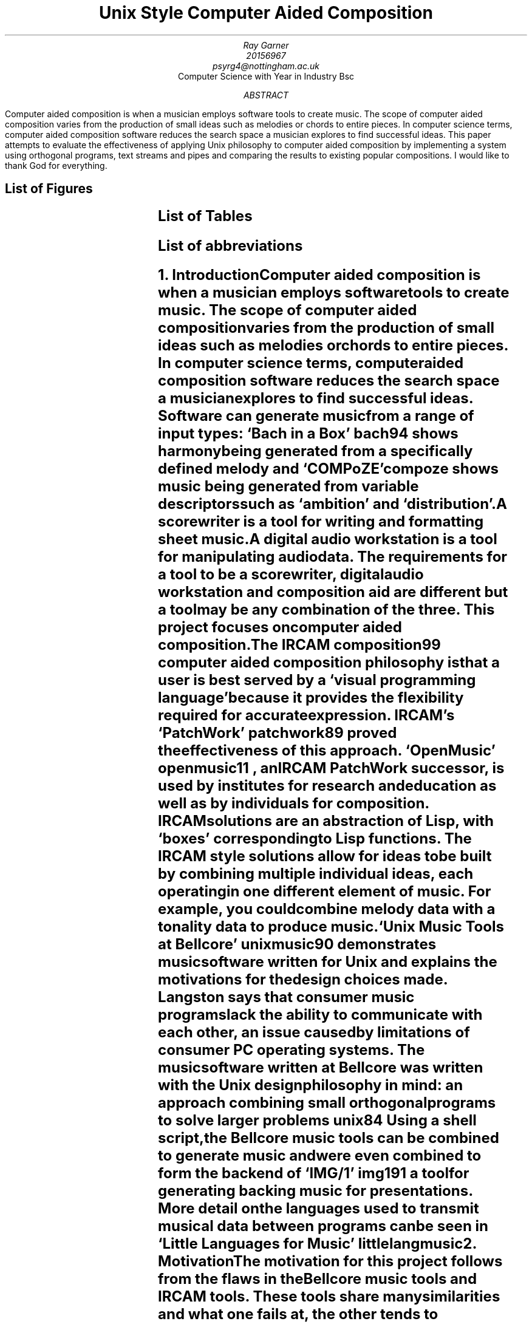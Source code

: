 \# .ds DY
.RP no
.TL
Unix Style Computer Aided Composition
.AU
Ray Garner
.AU
20156967 
.AU
psyrg4@nottingham.ac.uk
.AI
Computer Science with Year in Industry Bsc
.AB
Computer aided composition is when a musician employs software tools to
create music.
The scope of computer aided composition varies from the production of small 
ideas such as melodies or chords to entire pieces.
In computer science terms, computer aided composition software reduces the 
search space a musician explores to find successful ideas.
This paper attempts to evaluate the effectiveness of applying Unix philosophy
to computer aided composition by implementing a system using orthogonal programs,
text streams and pipes and comparing the results to existing popular compositions.
.AE
I would like to thank God for everything.
.bp
.SH 1
List of Figures
.LP
.TS
expand;
l n .
Pipeline example	4
Bach chord frequency	8
Bach chord transition frequency	9
Folk-song note frequency	9
Folk-song note transition frequency	10
Further pipeline examples	12
Project management gantt chart	13
.TE
.SH 1
List of Tables
.LP
.TS
expand;
l n .
Implementation and workflow philosophies	3
.TE
.SH 1
List of abbreviations
.LP
.TS
l l .
CAC	Computer aided composition
DAW	Digital audio workstation
IRCAM	Institut de recherche et coordination acoustique/musique
LSEPI	Laws, social, ethical and professional issues
MIT	Massachusetts Institute of Technology
.TE
.bp
.NH 1
Introduction
.XS
Introduction
.XE
.LP
Computer aided composition is when a musician employs software tools to
create music.
The scope of computer aided composition varies from the production of small 
ideas such as melodies or chords to entire pieces.
In computer science terms, computer aided composition software reduces the 
search space a musician explores to find successful ideas.
Software can generate music from a range of input types:
`Bach in a Box'
.[
bach94
.]
shows harmony being generated from a specifically defined melody and
`COMPoZE'
.[
compoze
.]
shows music being generated from variable descriptors such as `ambition' and
`distribution'.
.PP
A scorewriter is a tool for writing and formatting sheet music.
A digital audio workstation is a tool for manipulating audio data.
The requirements for a tool to be a scorewriter, digital audio 
workstation and composition aid are different but a tool may be any combination
of the three.
This project focuses on computer aided composition.
.PP
The IRCAM
.[
composition99
.]
computer aided composition philosophy is that a user is best served by a
`visual programming language' because it provides the flexibility
required for accurate expression.
IRCAM's 
`PatchWork'
.[
patchwork89
.]
proved the effectiveness of this approach.
`OpenMusic'
.[
openmusic11
.]
, an IRCAM 
PatchWork 
successor, is used by institutes for 
research and education as well as by individuals for composition.
IRCAM solutions are an abstraction of Lisp, with `boxes' corresponding to
Lisp functions.
The IRCAM style solutions allow for ideas to be built by combining multiple 
individual ideas, each operating in one different element of music. 
For example, you could combine  
melody data with a tonality data to produce music.
.PP
`Unix Music Tools at Bellcore'
.[
unixmusic90
.]
demonstrates music software written for Unix and explains the
motivations for the design choices made.
Langston says that consumer music programs lack the ability to communicate with
each other, an issue caused by limitations of consumer PC operating systems.
The music software written at Bellcore was written with the Unix design 
philosophy 
in mind: an approach combining small orthogonal programs to solve 
larger problems
.[ (
unix84
.]).
Using a shell script, the Bellcore music tools can be combined to generate 
music and were even combined to form the backend of
`IMG/1'
.[(
img191
.]),
a tool for generating backing music for presentations.
More detail on the languages used to transmit musical data between programs
can be seen in
`Little Languages for Music'
.[(
littlelangmusic
.]).
.NH 1
Motivation
.XS
Motivation
.XE
.LP
The motivation for this project follows from the flaws in the Bellcore music
tools and IRCAM tools.
These tools share many similarities and what one fails at, the other tends to succeed at.
As shown in table 1, this project attempts to combine the successes of both of these systems.
.TS
center;
c | c c .
	OpenMusic workflow	IMG/1 workflow 
_
OpenMusic implementation		
IMG/1 implementation	This project	
.TE
.DS C
Table 1
.DE
.PP
Parallels between the IRCAM style solutions and the Bellcore music tools
can be drawn: both make the user interact with the system by sequentially applying
functions to a flow of data.
Functions in the IRCAM solutions are abstractions of Lisp functions, shown as
`functional boxes'
but in the Bellcore solutions, they are standalone programs written in C which read
from 
.CW STDIN 
and write to 
.CW STDOUT .
Data-flow handling for the Bellcore solutions is handled by the Unix operating
system with pipes and streams but
in the IRCAM solutions it is done with
Lisp data structures during the runtime of the main program.
A further parallel can be drawn between this contrast and the contrast
between `MIT' and `New Jersey' approaches described in `The Rise of Worse is Better'
.[ (
worseisbetter91
.]),
with OpenMusic falling into the `MIT' category (Lisp, correctness) and the
Bellcore music tools falling into the `New Jersey' category (see the literature
review section for more on this).
.PP
Viewing the IRCAM methodology through the lens of Unix philosophy raises the
question- why implement functionality already implemented by the operating 
system?
That is, why should the IRCAM solutions build another data flow framework when
one already exists built into Unix-style operating systems?
.PP
Comprising of over 90 separate programs, becoming acquainted with the Bellcore
music tools would be a daunting challenge for a non-technical composer and the
more user friendly `IMG/1', built on top of said tools, fails to provide an interface
facilitating sequential function application on a data stream like the `visual
programming language' of OpenMusic does.
.PP
This project attempts to create a modern Unix style counterpart to OpenMusic,
preserving the generality and expressiveness of its interface but implementing
its functionality using traditional Unix methods.
.NH 1
Aims and Objectives
.XS
Aims and Objectives
.XE
.LP
The aims and objectives of this project can be categorised into those which are primary
and those which are architectural.
Primary objectives are goals which will mean the problem is solved if they are
met.
Architectural objectives define how the implementation of the system will be done.
For clarity, I have also listed some points which are outside of the scope of the
project.
.NH 2
Primary objectives
.XS
	Primary Objectives
.XE
.IP
Generate tonality, harmony, and melody prompts for a composer to implement
.IP
Generate tonality from melody or harmony, harmony from melody or 
tonality and melody from harmony or tonality
.LP
To aid a composer this system will provide tonal, harmonic and melodic 
prompts based on given musical input.
These prompts must adhere to established rules of western music theory,
corresponding accurately to the input data used to generate them.
Additionally, the output must correlate with modern empirical analysis of 
existing compositions. 
Elements of style and taste are minimised since these are just prompts rather
than complete compositions.
.PP
For this project we will define tonality as which mode of the major scale
the music is based on, harmony as chords and melody as single note lines.
.NH 2
Architectural Objectives
.XS
	Architectural Objectives
.XE
.IP
Split into 3 programs: a mode generator (tonality), chord generator 
(harmony) and melody generator
.IP
Each program must be able to read output from either of the other programs
.IP
Each program must be able to read input from a user
.IP
The output from each of the programs must be human readable
.LP
Splitting the functionality of the system into 3 different programs allows for
them to be combined in various ways, producing different results.
It follows that the system is divided this way since the focus of this tool is
these 3 areas of music.
Output to input compatibility and vice versa is important so that the programs
can be combined using pipes. 
The output must also be human readable so that it can be interpreted without
additional translation software. Figure 1 shows a simple usage example:
.PS
box invis "user input"
arrow
box "mode generator" wid 1
arrow
box "melody generator" wid 1.1
arrow
box invis "output" wid 0.5
.PE
.DS C
Figure 1
.DE
Here the user inputs either a melody or chord into the mode generator, and the
mode outputted by that program is fed straight into the melody generator which
uses it to produce a melody.
The melodic output goes to 
.CW STDOUT , 
allowing the user to redirect it to a file 
or other program using standard Unix operators.
.NH 2
Not objectives
.XS
	Not objectives
.XE
.IP
MIDI output
.IP
Audio output
.IP
Entire piece composition
.IP
Rhythmic and textural manipulation
.IP
Real time interaction
.LP
This is not to say that these things may not be built on top of this system in
the future. It is important that this solution is extendable but this 
dissertation is not concerned with implementing these features.
.PP
MIDI describes more than just tonality, harmony and melody so it is beyond the
initial focus of this project. Audio output would require implementing support
for a whole new interface: speakers. This project is focused on human readable
text output which could be interpreted by a composer.
.PP
This software is not trying to be a composer, it is trying to be a tool which
a composer can use to generate prompts which they can implement. The composition
of an entire piece is a different problem to what is being solved by this
project.
.PP
Tonality, harmony and melody can all be handled in the same terms: sets
of pitches. Rhythm and texture require special notation beyond this for 
accurate representation so are outside the scope of this solution.
.PP
The execution of each of the 3 programs will begin with the reading of data
and end with the writing of data. Between these two points in time, no further
data will be inputted to the program.
This contrasts IRCAM solutions which are running constantly while a user works
on them but is in line with the Bellcore approach.
.NH 1
Dissertation Structure
.XS
Dissertation Structure
.XE
.LP
The question this project attempts to answer is as follows: ``Can Unix-style
computer aided composition software be effective?''
To answer this I will develop a computer aided composition system by combining
elements of OpenMusic and the Bellcore music tools and then quantitatively
compare the output from it with existing compositions (see the methodology
section for more on this).
.PP
After explaining the background and motivation for the project and reviewing
the primary relevant existing literature on the topic, this report
explores methodologies for development and evaluation and goes on to explain
preliminary design choices and prototypes.
The final chapter of this report reflects on LSEPI issues considered
during the work on this project.
.NH 1
Literature Review
.XS
Literature Review
.XE
.LP
The crux of this project is combining elements IRCAM and Bellcore approaches 
to computer aided composition.
The `IRCAM' approach refers to PatchWork
.[
patchwork89
.]
and OpenMusic
.[ (
openmusic11
.]),
systems which provide a real-time, monolithic system developed using Lisp
based languages.
The `Bellcore' approach refers to the tool-set developed at Bellcore which provides
a wide array of music functionality.
Since there are so many tools listed
we will focus on one example demonstrated in `Unix Music Tools at Bellcore'
.[ (
unixmusic
.]):
generating chord progressions and generating melodies.
.PP
The contrast of approaches here is a strong reflection of the contrast of approaches
described in 'The Rise of Worse is Better'
.[ (
worseisbetter91
.]).
Gabriel compares what he called the `MIT approach' and the `New Jersey' approach.
The IRCAM approach is in line with the MIT approach because of its Lisp style 
and the Bellcore approach is inline with the New Jersey approach because of its
Unix style.
Initially Gabriel frames the MIT approach to be superior thanks to its 
unwillingness to compromise correctness, consistency and completeness for the
sake of simplicity.
By contrast, the New Jersey approach assigns greater value to simplicity,
going as far as to say that it is `slightly better to be simple than correct'.
Following this, it may be surprising to read further and discover Gabriel 
praising the New Jersey approach for its `better survival characteristics',
saying that software written in that style is more portable, allowing it to
spread faster and gain more use.
Currently there is no `New Jersey' style counterpart to the `MIT Style'
software like OpenMusic, so with this project I intend to explore the application
of `New Jersey' style software development in the field of computer aided composition,
building on ideas demonstrated by the Bellcore music tools.
.NH 2
IRCAM
.XS
	IRCAM
.XE
.LP
IRCAM say the purpose of computer aided composition research was to `provide
composers with the means to develop musical ideas and models using the 
computer.'
Contrast with the Bellcore philosophy can be seen here because Bellcore tools
attempt automate composition but IRCAM leave the composition up to the composer
and just provide a means for them to work expressively with the computer.
My goal with this project is inline with the IRCAM philosophy, however I want
to implement a solution using a methodology inline with the Bellcore philosophy
(Unix philosophy).
.NH 2
Bellcore
.XS
	Bellcore
.XE
.LP
Figure 1 in `Unix Music Tools at Bellcore' shows a script generating a `march'
style piece of music.
This task is decomposed into generating a chord chart, generating an 
accompaniment, generating a melody and then merging the melody and accompaniment.
For each of these tasks, there is an individual program to perform it and each
of these programs communicate by writing and reading to files.
First a 32 bar chord chart in the key of F with a `march' structure is generated.
This is then used to generate an accompaniment, and then used again to generate
a melody.
Finally the melody and accompaniment are merged to produce the finished piece.
.PP
This example shows an almost textbook application of the unix philosophy:
the system is broken down into orthogonal programs which each solve a general
problem and they are tied together using a shell script.
This makes things simpler for a developer because each individual program can be
debugged on its own and it is more expressive for a user because a system
structured this way allows for the components to be combined in various ways,
producing interesting results.
One shortcoming apparent here is that the tonality aspect of the system is 
limited: the user appears to be limited to only a major and minor 
key for each note in a western harmony system.
7 different modes can be derived from just a standard western 7 note major scale, 
these being used in different styles of music (more on this later).
What this example shows is also closer to computer composition than computer
aided composition.
For this project I am more interested in a computer aided composition system
producing prompts for a composer to arrange and implement.
In this context, the flexibility and expressiveness
of the user interaction is more important than the output being a finished piece.
.PP
A system built on top of the Bellcore tools is IMG/1
.[ (
img191
.]).
IMG/1 is used to generate musical accompaniment for powerpoint
style presentations.
This system falls more into the category of algorithmic composition than computer 
aided composition because it is aimed at users unskilled in music composition.
This contrasts OpenMusic and similar IRCAM projects because they try to provide
as much flexibility and freedom to allow skilled composers to express themselves
as accurately as possible. 
.NH 2
Justification for this work
.XS
	Justification for this work
.XE
.LP
This project attempts to combine the implementation philosophy of IMG/1
(Bellcore, Unix, New Jersey) with the composition and UI philosophy of OpenMusic
(general, flexible, and expressive).
The justification for this project follows from there being no `New Jersey'
or Unix-style counterpart to the `MIT' style IRCAM computer aided composition
software such as OpenMusic.
The closest thing there has been to this was definitely the Bellcore music
tools, however they were only available internally and not to real world
composers. Not only this, but the the Bellcore tools aren't focused on enabling 
computer aided composition and would be daunting and confusing for a
composer to use rather than a Unix expert.
IMG/1, built on top of the Bellcore music tools and aimed at unskilled users,
doesn't offer the generality, flexibility or expressiveness which IRCAM style
tools such as OpenMusic do.
This project attempts to fill this gap in the field and evaluate whether this
style of development can lead to effective computer aided composition software
being produced.
.NH 1
Methodology
.XS
Methodology
.XE
.LP
I have categorised the methodologies for this project into technologies and
evaluation methods.
`Technologies' refers to target platforms and programming language whereas
evaluation methods are what will be applied upon existing compositions and
the output of the software developed for this project to provide data which
can be meaningfully compared.
.NH 2
Technologies
.XS
	Technologies
.XE
.LP
Since this project is about exploring the effectiveness of applying Unix philosophy to
computer aided composition, the software will target Unix based platforms.
These include operating systems based on Linux, Hurd and BSD.
The basic requirement for the platform is that is provides Unix pipes for the
programs to communicate with.
.PP
The language with the most portability across Unix-like platforms is C.
Like Unix, C is strongly associated with the `New Jersey' philosophy
.[ (
worseisbetter91
.]).
According to Gabriel it was `designed using the New Jersey approach' and 
`designed for writing Unix'.
He attributes its popularity to its simplicity because it makes C 
compilers easier to develop.
As mentioned in the `Program Design in the UNIX Environment'
.[ (
unix84
.]),
C was originally the language for the Unix kernel and applications and
`essentially everything was written in C', which made the software easy to
modify and customise.
Continuing with the theme of Unix style and `New Jersey' style, I will write
the software in C.
This is also to make the software as portable as possible between the 
various Unix-like operating systems.
.NH 2
Evaluation
.XS
	Evaluation
.XE
.LP
For effective testing and evaluation of the system a 
quantitative method of output analysis must be established.
Empirical analysis on Bach chorales has been done by segmenting the the music
into `pitch-class sets'
.[ (
bach08
.]).
This abstracts away intricacies of individual voice 
lines and represents the music as a sequence of chords.
With a simpler representation of the music, frequency of pitch-class sets and
pitch-class set transitions can be examined.
Rohrmeier discusses the significance of symmetry in pitch-class set transitions.
He finds that transitions show a high degree of symmetry.
That is, for all pitch-class sets X and Y, the frequency of X-Y transitions is
roughly equal to the frequency of Y-X transitions.
This corresponds with music theory ideas of `tension' and `resolution'.
.PP
A `tonal hierarchy' represents the importance of each diatonic note in a given
tonality.
An empirical investigation into this concept has been done in `A Theory of
Tonal Hierarchies in Music' 
.[
tonal10
.]
where listeners were played an incomplete scale followed by the tonic of the
scale and then rated the completeness of what they heard.
This experiment is known as the `probe tone method' and figure 3.1 in that 
paper shows the results.
These results also reflect ideas established in traditional western music theory
because notes belonging to the tonic triad scored the highest.
The results from this experiment provide a good benchmark for the frequency
of notes in music.
That is, the frequency of notes in melodies which listeners find satisfying 
will roughly match the results of the `probe tone' experiment.
.PP
With these ideas in mind, we can start to apply similar methods to existing
compositions and build a picture to which we can compare analysis
of the output of this project against. `Music21'
.[
music21
.]
is a Python module which provides a framework for musicology.
As well as providing rich toolkit for analysis of music, it also
has a built in corpus of roughly 3000 pieces comprised of popular folk songs
and works by over 20 iconic classical composers from varying eras.
To create a benchmark to compare the output of my system to, I will apply
the aforementioned music analysis techniques to the Music21 corpus using the
functions it provides.
.PP
The python style pseudocode function
.CW "analyse_chord_freq"
returns the frequencies of chords for a given score split into two categories
based on the tonal context of each chord.
It gets the key signature of each bar of the score and uses that to determine
the role of each chord in the bar.
The function also accounts for tonal certainty, which means that results
derived from bars with a more ambiguous key signature will contribute less to
the frequency evaluation.
.PP
Figure 3 shows results from
.CW analyse_chord_freq
applied when it is fully implemented using Music21 and applied to over 400
Bach works from the Music21 corpus.
It shows that for both major and minor keys, over 40% of chords are chord 1 and
over 20% are chord 5.
.DS
.ft C
def analyse_chord_freq(score):
	for m in score.makeMeasures()
		k = score.measure(m).analyze('key')
		for c in m.chordify()
			if k.mode == "major":
				ma[degree(c, k)] += k.tonalCertainty()
			elif k.mode == "minor":
				mi[degree(c, k)] += k.tonalCertainty()
	return (ma,mi)
.ft
.DE
.PSPIC -C img/bach_chord_freq.eps 3i
.DS C
Figure 3
.DE
The function
.CW analyse_chord_trans_freq
is a variation on
.CW analyse_chord_freq
and returns the frequency of chord transitions.
For major and minor, it uses a matrix rather than a list to store frequency
data.
The same principles of examining the key signature for each bar and accounting
for tonal certainty apply.
Results from a full implementation of
.CW analyse_chord_trans_freq
are shown in figure 4.
It shows that the most common asymmetric chord transitions are 1 to 5 and 5 to
1. 
The results from both of these functions correspond with traditional music theory
ideas, particularity for the Baroque style.
.DS
.ft C
def analyse_chord_trans_freq(score):
	for m in score.makeMeasures()
		k = score.measure(m).analyze('key')
		mchords = m.chordify()
		for c in len(mchords):
			ca = degree(mchords[c],k)
			cb = degree(mchords[c+1],k)
			if k.mode == "major":
				ma[ca][cb] += k.tonalCertainty()
			elif k.mode == "minor":
				mi[ca][cb] += k.tonalCertainty()
	return (ma,mi)
.ft
.DE
.PSPIC -C img/bach_chord_trans_freq.eps 3i
.DS C
Figure 4
.DE
.PP
These two functions are relevant because I intend on running them
on output from the software written for this project and comparing the results
to those from works by traditional composers such as Bach.
In addition to chord frequency and chord transition frequency, I intend on
examining note frequency in the melody (highest line) and inversion frequency
for each chord.
.PP
Similarly, figure 5 shows the frequency of notes in the melodies of over 500
folk songs from the Music21 corpus.
That is, the x axis represents the degree of the scale (1 means the first note
in key scale) and the y axis shows the number of occurrences in the data
analysed.
The frequency of note transitions is shown in Figure 6. Contrasting the frequency
of chord transitions, this analysis shows that melodies tend to move in a step-wise
fashion with the majority of notes being followed by another that is 1 degree
up or down in the key scale.
.PSPIC -C img/note_freq_folk_maj.eps 3i
.DS C
Figure 5
.DE
.PSPIC -C img/folk_note_trans_maj.eps 3i
.DS C
Figure 6
.DE
.PP
Going further, variations on these analysis methods can be tested.
Pitch range, feature distribution and inversion 
(order of notes in a chord) frequency can all be examined to help provide a
quantitative goal for computer aided composition software output.
.NH 1
Design
.XS
Design
.XE
.LP
The design for this project will need to tackle issues such as representing
musical data in code and how the component programs of the system
should be able to be arranged to maximise versatility.
.NH 2
Internal Encoding of Musical Data
.XS
	Internal Encoding of Musical Data
.XE
.LP
A musical mode can be though of as a permutation of intervals. For example,
a standard western major scale (Ionian) is W-W-H-W-W-W-H
.[
modes12
.]
where `W' represents a whole-tone and `H' represents a half-tone (semitone).
This sequence of intervals is circular and therefore repeats forever.
The concept of `modes of the major scale' refers to treating the first/tonic/root
of the scale as a different note in this specific sequence of intervals.
For example, the intervals of the Dorian scale (second mode of the major scale)
are W-H-W-W-W-H-W. 
.[ (
modes12
.]).
.PP
An intuitive implementation concept following from this principle is to represent
a mode as a circular list, a half-tone as the integer 1 and a whole-tone as the
integer 2.
Alternatively, modular arithmetic could be used to index a standard list of 
intervals in a circular manor.
In correspondence with this, the entire standard western note vocabulary could be
represented by integers, allowing scales (modes) to be built by repeatedly
adding intervals to a note defined as the tonic.
.DS
.ft C
#define DEGREES 7
#define NOTES   12
#define EMPTY   -1

enum Interval {
	H = 1,
	W = 2
};

const int IONIAN[DEGREES] = {W, W, H, W, W, W, H};

void
fill_notes(int notes[NOTES], int start, int m)
{
	int n = (start - 1) % NOTES, d = 0;

	while (notes[n] == EMPTY) {
		notes[n] = d;
		n = (n + IONIAN[(d + m) % DEGREES]) % NOTES;
		d = (d + 1) % DEGREES;
	}
}
.ft
.DE
The code above is an excerpt from a program I developed to explore this method
of music representation.
The function
.CW fill_notes
produces a list where the index corresponds to a note and the value of the
element is the degree of the key scale that note is (the value is left as
.CW EMPTY
if it is not part of the key).
The variable
.CW m
is the mode of the major scale being mapped (which degree is being treated as
the first from the circular definition of the major scale) and
.CW start
is the note the tonic is defined as (a combination of tonic note and mode is
adequate to determine a key signature).
.CW NOTES 
is defined as 12 because there are 12 semitones in an octave and
the scale being mapped is a one octave scale.
.PP
An alternative approach is applied in ``Bach in a Box''
.[ (
bach94
.]).
To simplify the problem, their approach only operates in the key of C major 
and does not consider any notes at all which aren't in that key signature.
Similar to the method discussed above, Bach in a Box uses integers to represent
notes, however their system means that the pitch difference between each adjacent
pair of notes isn't uniform.
For example, the different between 0 and 1 is a whole-tone but the difference
between 2 and 3 is a half-tone.
Of course, this is due to the W-W-H-W-W-W-W-H configuration of the major scale.
By contrast, the arrangement of the previous method means that the pitch difference
between any pair of adjacent integers representing notes is always a half-tone.
In addition to limiting the key signature to only C major, the exclusion of
non-diatonic notes (notes not in the key signature) means that some techniques
used to add extra `colour' to melodies and chords are omitted.
.PP
With a means of establishing tonality (key signature/mode) in place, the framework for
building chords and melodies is established.
The overwhelming majority of notes, whether in a melody or in a chord, in western
music are diatonic (part of the key signature).
The presence of a key signature reduces the search space for satisfactory notes
in a chord or melody because notes which are likely to sound dissonant
are excluded by the key.
.NH 2
Architecture
.XS
	Architecture
.XE
.LP
As stated, the system will be split into 3 separate programs to facilitate the
generation of tonality (modes), harmony (chords) and melodies.
To communicate, the programs will use Unix style text streams and pipes.
Some examples of combinations of the programs are shown below:
.PS
box invis "user input"
arrow
box "mode generator" wid 1
arrow
box "melody generator" wid 1.1
arrow
box invis "output" wid 0.5
.PE
.PS
box invis "user input"
arrow
box "melody generator" wid 1
arrow
box "chord generator" wid 1.1
arrow
box "mode generator" wid 1.1
arrow
box invis "output" wid 0.5
.PE
.PS
box invis "user input"
arrow
box "chord generator" wid 1
arrow
box invis "output" wid 0.5
.PE
On a unix-style command line this will look something like this:
.DS
.ft C
$ echo $INPUT | modegenerator | melodygenerator
abccdc
$ echo $INPUT | melodygenerator | chordgenerator | modegenerator
cwwhwwwh
$ echo $INPUT | chordgenerator
cadgb
.ft
.DE
In addition to general usage shown above, each individual program will be
able to take extra arguments to apply logical functions to the musical data.
This is inspired by the functionality of OpenMusic
.[
openmusic11
.]
which encourages the composer (user) to modify musical elements using mathematical
and logical functions.
This allows for more flexibility and variation of output than a system such
as COMPoZE
.[
compoze
.]
or IMG/1
.[
img191
.]
which interact with the user via natural language musical descriptors.
The superiority of this approach is evidenced by the wide usage of OpenMusic
by composers and lack of adoption of COMPoZE and IMG/1 by composers.
.NH 2
Data Transmission Protocol
.XS
	Data Transmission Protocol
.XE
.LP
To facilitate the transmission of information via pipes between the individual 
programs making up the system, a protocol must be established whereby data
is serialised in a way which is simple for both user and computer to work with.
Choices can be made in regards to the design of the protocol whereby they
incur a tradeoff. This is generally between how simple it is for a computer
to interpret versus how simple it is for a human to interpret.
A good example of this is outputting modes; we could choose to represent 
Ionian as 'wwwhwwwh' or 'Ionian'.
With the software representation of music we have currently established in 
mind, it is intuitive to parse and output modes represented using the former
notation because it corresponds to our hardcoded Ionian representation:
.DS
.ft C
#define DEGREES 7

const int MAJOR_SCALE[DEGREES] = {W, W, H, W, W, W, H};

void
print_mode(int m)
{
	int d, i = MAJOR_SCALE[m];
	char c;

	for (d = 0; d < DEGREES; d++) {
		c = i == W ? 'w' : 'h';
		putchar(c);
		m = (m + 1) % DEGREES;
		i = MAJOR_SCALE[m];
	}
}
.ft
.DE
Alternatively, printing of modes using the natural language representation
requires hardcoding of strings:
.DS
.ft C
#define DEGREES 7

const char *MODES[DEGREES] = { "Ionian", "Dorian", "Phrygian", "Lydian", 
                               "Mixolydian", "Aeolian", "Locrian" };

void
print_mode(int m)
{
	printf("%s", MODES[m]);
}
.ft
.DE
The first option is more extendable since there is no hardcoding and it
computes the sequence of intervals based on a given scale (major scale).
This means that modification to make it use a different set of intervals
as a base scale (such as harmonic minor) would be easy to implement.
In contrast, the method based on natural language would require all the new 
names of the modes to be encoded.
However, I believe that to have the modes printed in the form of natural
language is important enough to warrant sacrificing extensibility in this case
because it is a great deal more intuitive for a user to interpret than simply
reading a sequence of intervals.
.PP
In addition to representing modes, we will need a method for representing
pitches.
Traditionally in music, pitches are represented by notes where a note can be
considered as `sharp', `flat' or `natural'. These terms are relative;
a note being sharp means that it is one semitone higher than it would otherwise
be in a given context and similarly a note being flat means that it is one
semitone lower. A note being natural means it is neither higher or lower
pitched. 
A simple approach to representing these using a computer would be to have two
ascii characters per note. For example
.CW an
for A natural,
.CW a-
for A flat and
.CW a+
for a sharp.
Traditionally in music, if there is no symbol it is assumed that the note is
natural but explicitly stating it, as we have with the `n' character makes
parsing this data simpler because no inferences need to be made and all notes
will be of equal length (two characters).
All characters here are standard ASCII characters so there will not be any
requirements for extended character sets to be installed.
The use of
.CW -
instead of
.CW b
to represent a flat is done because
.CW b
could be interpreted as a B note by a user at a glance and the usage of
.CW +
follows from this choice as it is universally recognised as the inverse 
operation of
.CW - .
.PP
Implementing wildcards to represent all/any notes would increase the flexibility
of the system. For example `X Ionian' could be passed to a program to pass
C Ionian, C# Ionian, D Ionian and so on. To keep all pitch representations as
two characters long, the notation 
.CW xx
could be used.
.NH 2
Streams and Command Line Arguments
.XS
	Streams and Command Line Arguments
.XE
.LP
Programs in the system will generally require two sets of data inputted to
produce useful output. For example, the mode generator could take a list of
notes and a list of modes and return all modes from the list which contain
all notes from the list. Note that the output here is only one set of data and
that this will be the case for other programs too. This means that simply
piping the output from one program to another with no additional data inputted
is not sufficient. Normally, Unix style command line programs take command
line arguments, for example
.CW "ls -l"
and
.CW "rm -r" .
We can use a similar idea here for our mode generator:
.DS
.ft C
$ echo "$MODES" | modegenerator "$NOTES"
.ft
.DE
If we wanted our mode generator to operate on the set of all modes then we
could implement another command line argument to specify this:
.DS
.ft C
$ modegenerator "$NOTES" -
.ft
.DE
To use this approach effectively, we must consider which data is appropriate
to input via a stream and which data is appropriate to input via command line
arguments.
The main rule here is that if input data is more likely to be outputted by 
another program then
it should be read from a stream so that the programs can be connected with pipes.
However if the data is more likely to be directly inputted by a user then
it should be passed as a command line argument.
.NH 1
Implementation
.XS
Implementation
.XE
.NH 2
Common Functions
.XS
	Common Functions
.XE
.LP
In this section I will explain some of the common functions implemented for 
this project. That is, functions that are put in the `library' and called 
by at least 2 different programs in the system.
.SH 3
Ring Modulus
.LP
A function which is fundamental to the system is a simple one I have defined
as
.CW clock_mod .
All it does is extend the functionality of C's modulo operator so that works
as for a ring of numbers (which is how we are thinking of scales).
.DS
.ft C
int
clock_mod(int x, int mod)
{
	return x < 1 ? mod - (abs(x) % mod) : x % mod;
}
.ft
.DE
Although
.CW mod
is a parameter, it is always passed the value
.CW TONES
which is defined as the number of notes in a scale. Hardcoding or parameterising
this value is largely inconsequential in my opinion but I parameterised it
to make it more general.
If the value of
.CW x
is positive then we just apply the regular C modulo operator as normal but if
it is negative then find the value in the ring congruent to that of the
absolute value of
.CW x
and then subtract it from the greatest number in the ring. That is, we go round
the ring in reverse.
.SH 3
Stepping through a scale
.LP
For the various operations of this system is it frequently required to step
through a scale. That is, apply the intervals of a mode to a given pitch
context. Recall that a mode of the major scale uses the same intervals but
starts on a different degree and you will understand that we can use the mode
as an offset to represent this. Combine this with the offset representing the
current degree of the scale we are on (a major scale has degrees 1-7) and you
can use this to index the intervals of the major scale to find the correct one.
Once you know whether the interval is a tone (2) or semitone (1) then you can
just add it to the value of the current note to step to the next note in the
scale.
Of course this must operate within the bounds the rings we have defined, that
is a 7 note scale and 12 tone pitch system.
.DS
.ft C
int
step(int degree, int note, int mode)
{
	return (note + MAJOR_SCALE[(degree + mode) % DEGREES]) % TONES;
}
.ft
.DE
.SH 3
Determine if a note is diatonic
.LP
A note being diatonic in the context of a given key means that the key contains
that note. For example, the key of C major contains CDEFGAB so G is diatonic
but G# is not. In that last particular example the note is G#, the root is C
and the mode is Ionian (major). The function simply steps through all notes
in the scale and returns true if it finds one the same as the
.CW note
argument. If it steps through the whole scale and has not found the note yet
then it returns false.
.DS
.ft C
int
is_diatonic(int note, int root, int mode)
{
	int d, cn = root;

	for (d = 0; d < DEGREES; d++) {
		if (cn == note)
			return TRUE;
		cn = step(d, cn, mode);
	}
	return FALSE;
}
.ft
.DE
.bp
.SH 3
Determine if a key is defined using the correct accidental
.LP
Even though two notes such as A# and Bb may have the same pitch to the ear,
these two definitions mean different things. A# implies that A natural is not
to be used in this context and Bb implies that B natural is not to be used in
this context. This means that certain key signatures must be defined using
one and not the other if you want to avoid using double accidentals.
For example, Ab major is defined using 4 flats but G# major is defined using
6 sharps and 1 double sharp. The behaviour of the function
.CW is_correct_accidental
would be such that if it takes G#/Bb as the root (both represented by the same
number), Ionian (major) as the mode and flat as the accidental it would return
true. However if it received the same arguments except with sharp as the
accidental it would return false.
The function essentially returns whether the key can be defined that way 
without using double accidentals.
This is important to consider when outputting data for a user to interpret
because as we have shown, even through G# major and Ab major are enharmonic
(sound the same), Ab major is significantly easier for a human musician to work
with.
.DS
.ft C
int
is_accidental(int note)
{
	return !is_diatonic(note, C, IONIAN);
}

int
is_correct_accidental(int root, int mode, int accidental)
{
	int d, cn = root;

	if (clock_mod(root+mode,TONES) == C+1 || 
	clock_mod(root+mode,TONES) == F+1 || clock_mod(root+mode,TONES) == B)
		return TRUE;
	for (d = 0; d < DEGREES; d++) {
		if (is_accidental(cn) && 
		is_diatonic(clock_mod(cn+accidental*-1, TONES), root, mode) && 
		is_accidental(clock_mod(cn+accidental*-2, TONES))) {
			return FALSE;
		}
		cn = step(d, cn, mode);
	}
	return TRUE;
}
.ft
.DE
I found that the simplest way to achieve this functionality was to hardcode
keys which can be written using either sharps or flats (C+1, F+1, B) to return
true and otherwise iterate through the scale evaluating a condiction. This
condition is defined such that if the current note is between two natural notes
and if the note sharped or flattened to get the pitch of the current note is
also in the scale and if the note adjacant to that in the same direction is
between two natural notes then writing the key this way requires double
accidentals. If after iterating through every degree of the scale this 
condition has not been met at least once then we can say that the key can be
written without using double accidentals.
C Ionian contains all natural notes and no accidentals so we can say that if
a note is diatonic to C Ionian it is natural and if it is not then it is
between 2 natural notes (requires an accidental to represent).
.NH 2
Mode Generator
.XS
	Mode Generator
.XE
.NH 2
Interval Filter
.XS
	Interval Filter
.XE
.NH 2
Chord Builder
.XS
	Chord Builder
.XE
.NH 2
Fretboard Display
.XS
	Fretboard Display
.XE
.NH 1
Evaluation
.XS
Evaluation
.XE
.NH 2
Compile Time
.XS
	Compile Time
.XE
.NH 2
Run Time
.XS
	Run Time
.XE
.NH 2
Distribution Size
.XS
	Distribution Size
.XE
.NH 2
Compatability
.XS
	Compatability
.XE
.NH 2
Comparison to Existing Music
.XS
	Comparison to Existing Music
.XE
.NH 1
Summary and Reflections
.XS
Summary and Reflections
.XE
.NH 2
Project Management
.XS
	Project Management
.XE
.LP
How to quantitatively evaluate the output of the software for this project has
been the problem I've focused on most so far.
Solving this has involved getting to grips with Music21 and analysing existing
music such as Bach chorales and folk-songs in a way which allows the results
to be effectively compared against the analysis of the output of the software
for this project.
Of course, researching existing literature has been a large part of the work so
far as well.
The main topics of the existing literature researched were computer aided composition,
music analysis and development methodologies.
Figure 7 shows an updated gantt chart based on work currently carried out and
work required to complete the project.
.PSPIC -C img/gantt22.eps 6i
.PSPIC -C img/gantt23.eps 6i
.DS C
Figure 7
.DE
.NH 2
Contributions and reflections
.XS
	Contributions and reflections
.XE
.LP
The appropriate role of this software within the 
sphere of computer aided composition became more specific when I categorised
existing solutions into `MIT' and `New Jersey' styles.
This contrast of approaches provides a map of development philosophies, 
simplifying the identification of gaps in existing research.
.PP
The conception of the idea for this project was based on producing a computer
aided composition tool which adheres to Unix philosophy
.[ (
unix84
.]).
This idea has remained central to the project, but the discovery of the
Music21
.[
music21
.]
python musicology library was something I did not anticipate.
This tool has proved to be valuable for its powerful analysis functions and
rich built in corpus.
Despite not being used for the primary software produced for this project,
Music21 has played an important role in analysing existing compositions and
providing a quantitative benchmark which the software developed for this project
aims to match with its output.
.PP
A potential intellectual property issue arose when considering how to evaluate
the software developed for this project.
After deciding to use a method whereby existing compositions and the output of this
project would be quantitatively analysed and compared, it became apparent that a source
of existing compositions was required which permits their usage in this
research.
The existing works the analysis will focus on are Bach chorales because
there are established quantitative analysis methods which have been applied
to them in previous research
.[
bach08
.]
and folk-songs because they offer a contrast in style and are unlikely to be
restricted by copyright.
Additionally, the Music21
.[
music21
.]
built in corpus provides many Bach chorales and folk-songs for analysis.
.PP
The work for this project does not involve any human participants or data subjects.
Initially, qualitative evaluation of the software by human participants was considered
but decided against on account of composition being so highly subject to personal
preference. The work for this project also does not use any personal data.
.PP
A broader consideration for this project is how its role will evolve as music
styles change over time.
Another benefit of the Unix style approach is that the modularity it provides
makes modification of the software simpler than if it was a monolithic system.
Within the context of music, this is useful because the demands of users will
certainly change over time as conventions and tastes in music develop.
This principle is also partly why I believe a system which outputs musical prompts
for a human composer to arrange and implement is more useful than a system which
attempts to entirely automate the music composition process, outputting complete
pieces.
A system such as that will stay relevant for less time because as time goes on
what it produces will be further from what people desire.
Ideas which are meant for a human composer to arrange and implement will stay
relevant for longer because the human composer will be able to arrange them
in a way which adheres to whatever conventions they choose.
.ds CH
.bp
.TC
.bp
